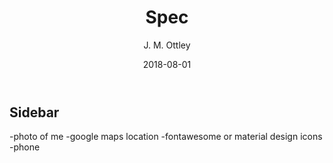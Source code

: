 #+TITLE: Spec
#+AUTHOR: J. M. Ottley
#+DATE: 2018-08-01
#+DESCRIPTION: spec doc for my personal website
#+KEYWORDS: personal, project, portfolio

** Sidebar
-photo of me
-google maps location
-fontawesome or material design icons
-phone

